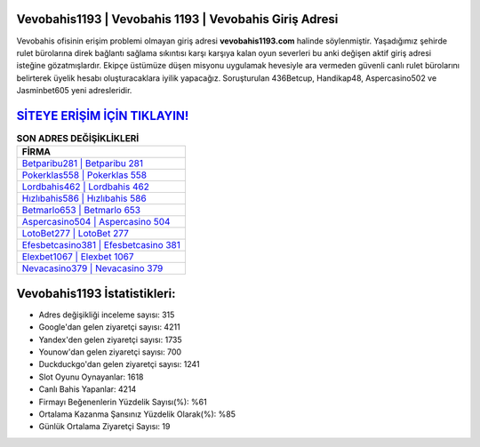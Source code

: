 ﻿Vevobahis1193 | Vevobahis 1193 | Vevobahis Giriş Adresi
===================================

.. image:: images/vevobahis-giris.jpg
   :width: 600
   
Vevobahis ofisinin erişim problemi olmayan giriş adresi **vevobahis1193.com** halinde söylenmiştir. Yaşadığımız şehirde rulet bürolarına direk bağlantı sağlama sıkıntısı karşı karşıya kalan oyun severleri bu anki değişen aktif giriş adresi isteğine gözatmışlardır. Ekipçe üstümüze düşen misyonu uygulamak hevesiyle ara vermeden güvenli canlı rulet bürolarını belirterek üyelik hesabı oluşturacaklara iyilik yapacağız. Soruşturulan 436Betcup, Handikap48, Aspercasino502 ve Jasminbet605 yeni adresleridir.

`SİTEYE ERİŞİM İÇİN TIKLAYIN! <https://uclck.me/gonow>`_
==============

.. list-table:: **SON ADRES DEĞİŞİKLİKLERİ**
   :widths: 100
   :header-rows: 1

   * - FİRMA
   * - `Betparibu281 | Betparibu 281 <betparibu281-betparibu-281-betparibu-giris-adresi.html>`_
   * - `Pokerklas558 | Pokerklas 558 <pokerklas558-pokerklas-558-pokerklas-giris-adresi.html>`_
   * - `Lordbahis462 | Lordbahis 462 <lordbahis462-lordbahis-462-lordbahis-giris-adresi.html>`_	 
   * - `Hızlıbahis586 | Hızlıbahis 586 <hizlibahis586-hizlibahis-586-hizlibahis-giris-adresi.html>`_	 
   * - `Betmarlo653 | Betmarlo 653 <betmarlo653-betmarlo-653-betmarlo-giris-adresi.html>`_ 
   * - `Aspercasino504 | Aspercasino 504 <aspercasino504-aspercasino-504-aspercasino-giris-adresi.html>`_
   * - `LotoBet277 | LotoBet 277 <lotobet277-lotobet-277-lotobet-giris-adresi.html>`_	 
   * - `Efesbetcasino381 | Efesbetcasino 381 <efesbetcasino381-efesbetcasino-381-efesbetcasino-giris-adresi.html>`_
   * - `Elexbet1067 | Elexbet 1067 <elexbet1067-elexbet-1067-elexbet-giris-adresi.html>`_
   * - `Nevacasino379 | Nevacasino 379 <nevacasino379-nevacasino-379-nevacasino-giris-adresi.html>`_
	 
Vevobahis1193 İstatistikleri:
===================================	 
* Adres değişikliği inceleme sayısı: 315
* Google'dan gelen ziyaretçi sayısı: 4211
* Yandex'den gelen ziyaretçi sayısı: 1735
* Younow'dan gelen ziyaretçi sayısı: 700
* Duckduckgo'dan gelen ziyaretçi sayısı: 1241
* Slot Oyunu Oynayanlar: 1618
* Canlı Bahis Yapanlar: 4214
* Firmayı Beğenenlerin Yüzdelik Sayısı(%): %61
* Ortalama Kazanma Şansınız Yüzdelik Olarak(%): %85
* Günlük Ortalama Ziyaretçi Sayısı: 19
